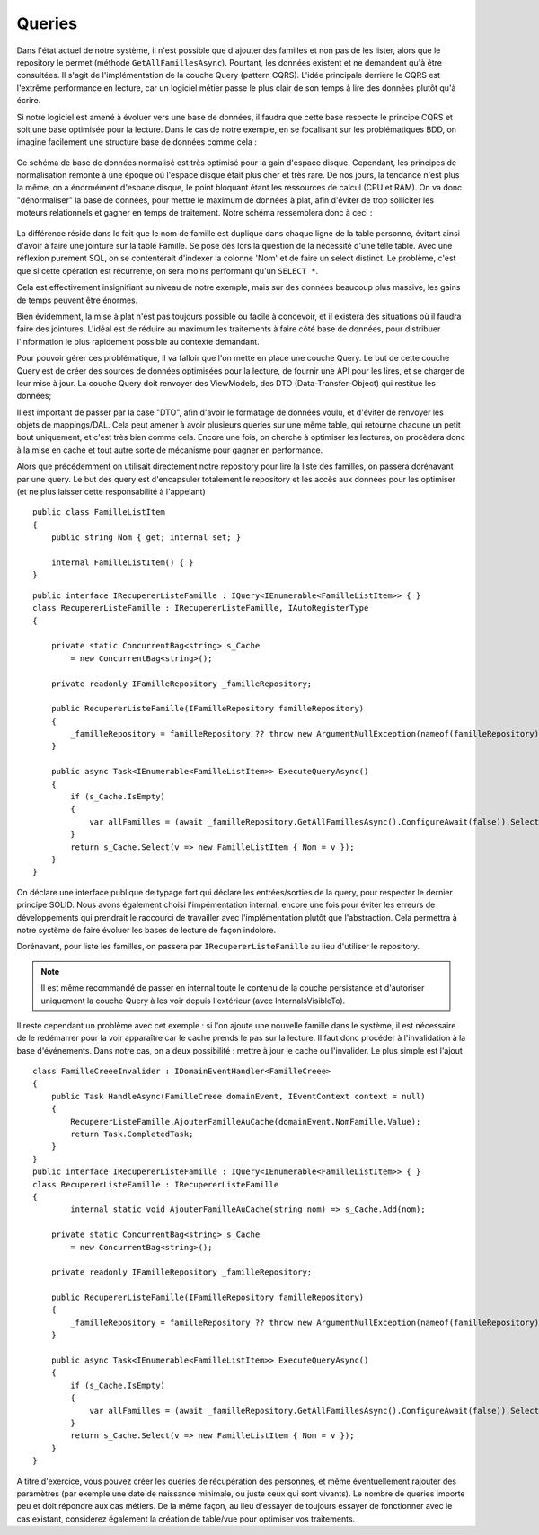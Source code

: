 Queries
=======

Dans l'état actuel de notre système, il n'est possible que d'ajouter des familles et non pas de les lister, alors que le repository le permet (méthode ``GetAllFamillesAsync``). Pourtant, les données existent et ne demandent qu'à être consultées. Il s'agit de l'implémentation de la couche Query (pattern CQRS). L'idée principale derrière le CQRS est l'extrême performance en lecture, car un logiciel métier passe le plus clair de son temps à lire des données plutôt qu'à écrire.

Si notre logiciel est amené à évoluer vers une base de données, il faudra que cette base respecte le principe CQRS et soit une base optimisée pour la lecture. Dans le cas de notre exemple, en se focalisant sur les problématiques BDD, on imagine facilement une structure base de données comme cela :

.. figure:: images/bdd1.png

Ce schéma de base de données normalisé est très optimisé pour la gain d'espace disque. Cependant, les principes de normalisation remonte à une époque où l'espace disque était plus cher et très rare. De nos jours, la tendance n'est plus la même, on a énormément d'espace disque, le point bloquant étant les ressources de calcul (CPU et RAM). On va donc "dénormaliser" la base de données, pour mettre le maximum de données à plat, afin d'éviter de trop solliciter les moteurs relationnels et gagner en temps de traitement. Notre schéma ressemblera donc à ceci :

.. figure:: images/bdd-opti.png

La différence réside dans le fait que le nom de famille est dupliqué dans chaque ligne de la table personne, évitant ainsi d'avoir à faire une jointure sur la table Famille. Se pose dès lors la question de la nécessité d'une telle table. Avec une réflexion purement SQL, on se contenterait d'indexer la colonne 'Nom' et de faire un select distinct. Le problème, c'est que si cette opération est récurrente, on sera moins performant qu'un ``SELECT *``.

Cela est effectivement insignifiant au niveau de notre exemple, mais sur des données beaucoup plus massive, les gains de temps peuvent être énormes.

Bien évidemment, la mise à plat n'est pas toujours possible ou facile à concevoir, et il existera des situations où il faudra faire des jointures. L'idéal est de réduire au maximum les traitements à faire côté base de données, pour distribuer l'information le plus rapidement possible au contexte demandant.

Pour pouvoir gérer ces problématique, il va falloir que l'on mette en place une couche Query. Le but de cette couche Query est de créer des sources de données optimisées pour la lecture, de fournir une API pour les lires, et se charger de leur mise à jour. La couche Query doit renvoyer des ViewModels, des DTO (Data-Transfer-Object) qui restitue les données;

Il est important de passer par la case "DTO", afin d'avoir le formatage de données voulu, et d'éviter de renvoyer les objets de mappings/DAL. Cela peut amener à avoir plusieurs queries sur une même table, qui retourne chacune un petit bout uniquement, et c'est très bien comme cela. Encore une fois, on cherche à optimiser les lectures, on procèdera donc à la mise en cache et tout autre sorte de mécanisme pour gagner en performance.

Alors que précédemment on utilisait directement notre repository pour lire la liste des familles, on passera dorénavant par une query. Le but des query est d'encapsuler totalement le repository et les accès aux données pour les optimiser (et ne plus laisser cette responsabilité à l'appelant) ::    

    public class FamilleListItem
    {
        public string Nom { get; internal set; }
    
        internal FamilleListItem() { }    
    }

::

    public interface IRecupererListeFamille : IQuery<IEnumerable<FamilleListItem>> { }
    class RecupererListeFamille : IRecupererListeFamille, IAutoRegisterType
    {
    
        private static ConcurrentBag<string> s_Cache
            = new ConcurrentBag<string>();
    
        private readonly IFamilleRepository _familleRepository;
    
        public RecupererListeFamille(IFamilleRepository familleRepository)
        {
            _familleRepository = familleRepository ?? throw new ArgumentNullException(nameof(familleRepository));
        }
    
        public async Task<IEnumerable<FamilleListItem>> ExecuteQueryAsync()
        {
            if (s_Cache.IsEmpty)
            {
                var allFamilles = (await _familleRepository.GetAllFamillesAsync().ConfigureAwait(false)).Select(f => f.Nom);
            }
            return s_Cache.Select(v => new FamilleListItem { Nom = v });
        }
    }
        
On déclare une interface publique de typage fort qui déclare les entrées/sorties de la query, pour respecter le dernier principe SOLID. Nous avons également choisi l'impémentation internal, encore une fois pour éviter les erreurs de développements qui prendrait le raccourci de travailler avec l'implémentation plutôt que l'abstraction. Cela permettra à notre système de faire évoluer les bases de lecture de façon indolore.

Dorénavant, pour liste les familles, on passera par ``IRecupererListeFamille`` au lieu d'utiliser le repository.

.. note:: Il est même recommandé de passer en internal toute le contenu de la couche persistance et d'autoriser uniquement la couche Query à les voir depuis l'extérieur (avec InternalsVisibleTo).
Il reste cependant un problème avec cet exemple : si l'on ajoute une nouvelle famille dans le système, il est nécessaire de le redémarrer pour la voir apparaître car le cache prends le pas sur la lecture. Il faut donc procéder à l'invalidation à la base d'événements. Dans notre cas, on a deux possibilité : mettre à jour le cache ou l'invalider. Le plus simple est l'ajout ::

    class FamilleCreeeInvalider : IDomainEventHandler<FamilleCreee>
    {
        public Task HandleAsync(FamilleCreee domainEvent, IEventContext context = null)
        {
            RecupererListeFamille.AjouterFamilleAuCache(domainEvent.NomFamille.Value);
            return Task.CompletedTask;
        }
    }
    public interface IRecupererListeFamille : IQuery<IEnumerable<FamilleListItem>> { }
    class RecupererListeFamille : IRecupererListeFamille
    {
            internal static void AjouterFamilleAuCache(string nom) => s_Cache.Add(nom);
    
        private static ConcurrentBag<string> s_Cache
            = new ConcurrentBag<string>();
    
        private readonly IFamilleRepository _familleRepository;
    
        public RecupererListeFamille(IFamilleRepository familleRepository)
        {
            _familleRepository = familleRepository ?? throw new ArgumentNullException(nameof(familleRepository));
        }
    
        public async Task<IEnumerable<FamilleListItem>> ExecuteQueryAsync()
        {
            if (s_Cache.IsEmpty)
            {
                var allFamilles = (await _familleRepository.GetAllFamillesAsync().ConfigureAwait(false)).Select(f => f.Nom);
            }
            return s_Cache.Select(v => new FamilleListItem { Nom = v });
        }
    }
	
A titre d'exercice, vous pouvez créer les queries de récupération des personnes, et même éventuellement rajouter des paramètres (par exemple une date de naissance minimale, ou juste ceux qui sont vivants). Le nombre de queries importe peu et doit répondre aux cas métiers. De la même façon, au lieu d'essayer de toujours essayer de fonctionner avec le cas existant, considérez également la création de table/vue pour optimiser vos traitements.